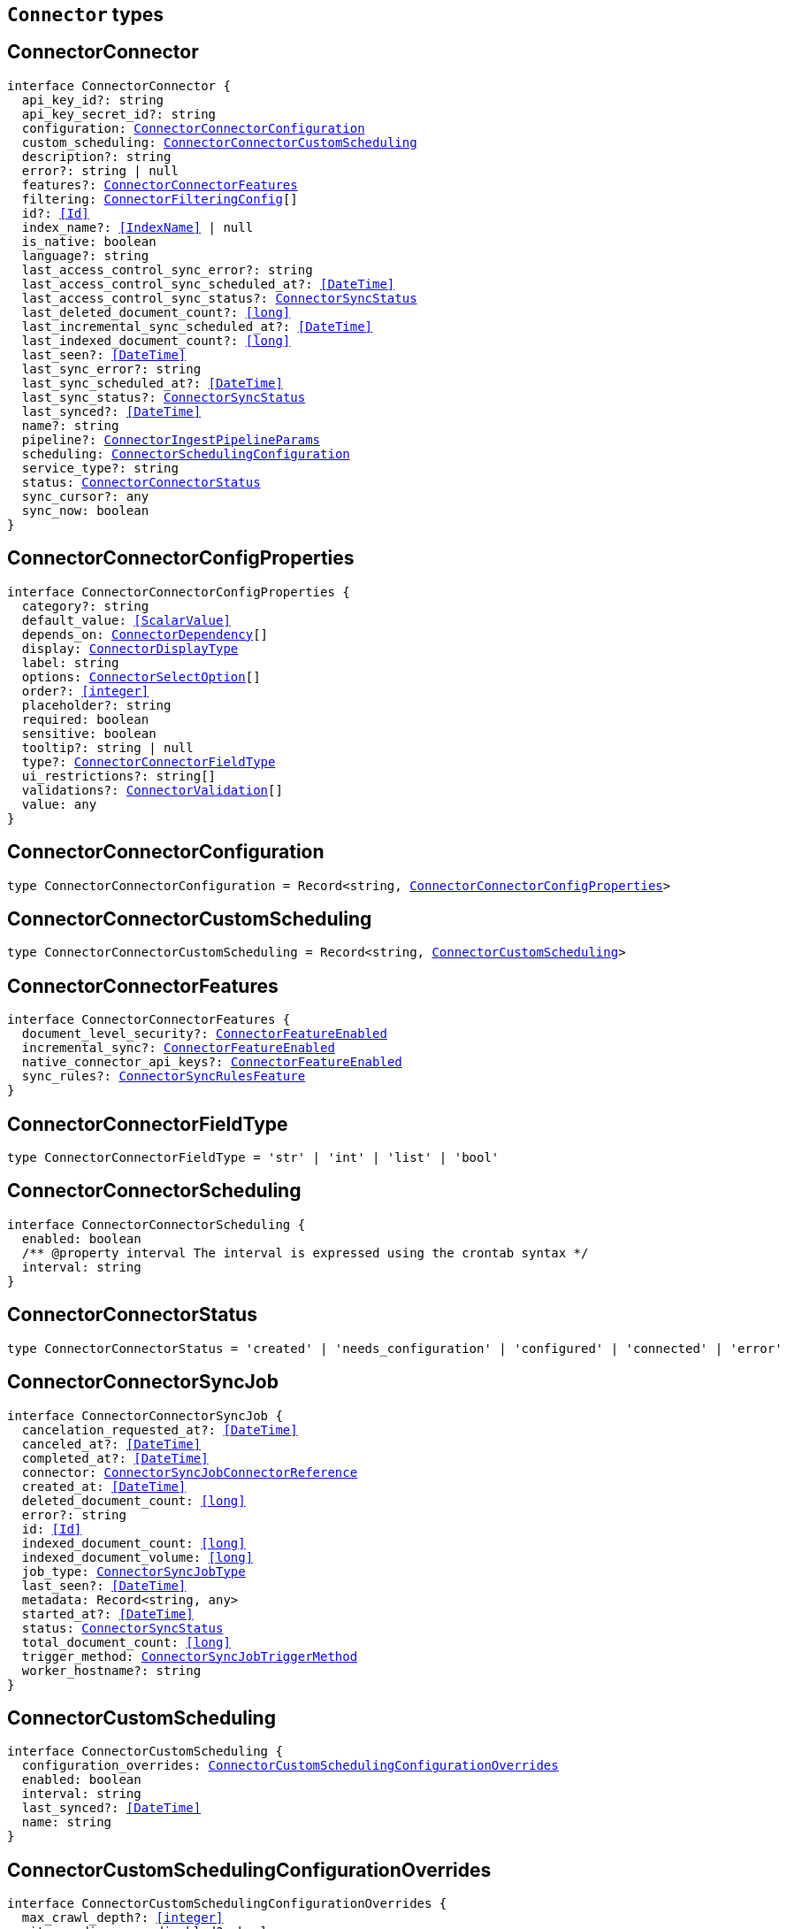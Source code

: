 [[reference-shared-types-connector-types]]

== `Connector` types

////////
===========================================================================================================================
||                                                                                                                       ||
||                                                                                                                       ||
||                                                                                                                       ||
||        ██████╗ ███████╗ █████╗ ██████╗ ███╗   ███╗███████╗                                                            ||
||        ██╔══██╗██╔════╝██╔══██╗██╔══██╗████╗ ████║██╔════╝                                                            ||
||        ██████╔╝█████╗  ███████║██║  ██║██╔████╔██║█████╗                                                              ||
||        ██╔══██╗██╔══╝  ██╔══██║██║  ██║██║╚██╔╝██║██╔══╝                                                              ||
||        ██║  ██║███████╗██║  ██║██████╔╝██║ ╚═╝ ██║███████╗                                                            ||
||        ╚═╝  ╚═╝╚══════╝╚═╝  ╚═╝╚═════╝ ╚═╝     ╚═╝╚══════╝                                                            ||
||                                                                                                                       ||
||                                                                                                                       ||
||    This file is autogenerated, DO NOT send pull requests that changes this file directly.                             ||
||    You should update the script that does the generation, which can be found in:                                      ||
||    https://github.com/elastic/elastic-client-generator-js                                                             ||
||                                                                                                                       ||
||    You can run the script with the following command:                                                                 ||
||       npm run elasticsearch -- --version <version>                                                                    ||
||                                                                                                                       ||
||                                                                                                                       ||
||                                                                                                                       ||
===========================================================================================================================
////////
++++
<style>
.lang-ts a.xref {
  text-decoration: underline !important;
}
</style>
++++


[discrete]
[[ConnectorConnector]]
== ConnectorConnector

[source,ts,subs=+macros]
----
interface ConnectorConnector {
  api_key_id?: string
  api_key_secret_id?: string
  configuration: <<ConnectorConnectorConfiguration>>
  custom_scheduling: <<ConnectorConnectorCustomScheduling>>
  description?: string
  error?: string | null
  features?: <<ConnectorConnectorFeatures>>
  filtering: <<ConnectorFilteringConfig>>[]
  id?: <<Id>>
  index_name?: <<IndexName>> | null
  is_native: boolean
  language?: string
  last_access_control_sync_error?: string
  last_access_control_sync_scheduled_at?: <<DateTime>>
  last_access_control_sync_status?: <<ConnectorSyncStatus>>
  last_deleted_document_count?: <<long>>
  last_incremental_sync_scheduled_at?: <<DateTime>>
  last_indexed_document_count?: <<long>>
  last_seen?: <<DateTime>>
  last_sync_error?: string
  last_sync_scheduled_at?: <<DateTime>>
  last_sync_status?: <<ConnectorSyncStatus>>
  last_synced?: <<DateTime>>
  name?: string
  pipeline?: <<ConnectorIngestPipelineParams>>
  scheduling: <<ConnectorSchedulingConfiguration>>
  service_type?: string
  status: <<ConnectorConnectorStatus>>
  sync_cursor?: any
  sync_now: boolean
}
----

[discrete]
[[ConnectorConnectorConfigProperties]]
== ConnectorConnectorConfigProperties

[source,ts,subs=+macros]
----
interface ConnectorConnectorConfigProperties {
  category?: string
  default_value: <<ScalarValue>>
  depends_on: <<ConnectorDependency>>[]
  display: <<ConnectorDisplayType>>
  label: string
  options: <<ConnectorSelectOption>>[]
  order?: <<integer>>
  placeholder?: string
  required: boolean
  sensitive: boolean
  tooltip?: string | null
  type?: <<ConnectorConnectorFieldType>>
  ui_restrictions?: string[]
  validations?: <<ConnectorValidation>>[]
  value: any
}
----

[discrete]
[[ConnectorConnectorConfiguration]]
== ConnectorConnectorConfiguration

[source,ts,subs=+macros]
----
type ConnectorConnectorConfiguration = Record<string, <<ConnectorConnectorConfigProperties>>>
----

[discrete]
[[ConnectorConnectorCustomScheduling]]
== ConnectorConnectorCustomScheduling

[source,ts,subs=+macros]
----
type ConnectorConnectorCustomScheduling = Record<string, <<ConnectorCustomScheduling>>>
----

[discrete]
[[ConnectorConnectorFeatures]]
== ConnectorConnectorFeatures

[source,ts,subs=+macros]
----
interface ConnectorConnectorFeatures {
  document_level_security?: <<ConnectorFeatureEnabled>>
  incremental_sync?: <<ConnectorFeatureEnabled>>
  native_connector_api_keys?: <<ConnectorFeatureEnabled>>
  sync_rules?: <<ConnectorSyncRulesFeature>>
}
----

[discrete]
[[ConnectorConnectorFieldType]]
== ConnectorConnectorFieldType

[source,ts,subs=+macros]
----
type ConnectorConnectorFieldType = 'str' | 'int' | 'list' | 'bool'
----

[discrete]
[[ConnectorConnectorScheduling]]
== ConnectorConnectorScheduling

[source,ts,subs=+macros]
----
interface ConnectorConnectorScheduling {
  enabled: boolean
  pass:[/**] @property interval The interval is expressed using the crontab syntax */
  interval: string
}
----

[discrete]
[[ConnectorConnectorStatus]]
== ConnectorConnectorStatus

[source,ts,subs=+macros]
----
type ConnectorConnectorStatus = 'created' | 'needs_configuration' | 'configured' | 'connected' | 'error'
----

[discrete]
[[ConnectorConnectorSyncJob]]
== ConnectorConnectorSyncJob

[source,ts,subs=+macros]
----
interface ConnectorConnectorSyncJob {
  cancelation_requested_at?: <<DateTime>>
  canceled_at?: <<DateTime>>
  completed_at?: <<DateTime>>
  connector: <<ConnectorSyncJobConnectorReference>>
  created_at: <<DateTime>>
  deleted_document_count: <<long>>
  error?: string
  id: <<Id>>
  indexed_document_count: <<long>>
  indexed_document_volume: <<long>>
  job_type: <<ConnectorSyncJobType>>
  last_seen?: <<DateTime>>
  metadata: Record<string, any>
  started_at?: <<DateTime>>
  status: <<ConnectorSyncStatus>>
  total_document_count: <<long>>
  trigger_method: <<ConnectorSyncJobTriggerMethod>>
  worker_hostname?: string
}
----

[discrete]
[[ConnectorCustomScheduling]]
== ConnectorCustomScheduling

[source,ts,subs=+macros]
----
interface ConnectorCustomScheduling {
  configuration_overrides: <<ConnectorCustomSchedulingConfigurationOverrides>>
  enabled: boolean
  interval: string
  last_synced?: <<DateTime>>
  name: string
}
----

[discrete]
[[ConnectorCustomSchedulingConfigurationOverrides]]
== ConnectorCustomSchedulingConfigurationOverrides

[source,ts,subs=+macros]
----
interface ConnectorCustomSchedulingConfigurationOverrides {
  max_crawl_depth?: <<integer>>
  sitemap_discovery_disabled?: boolean
  domain_allowlist?: string[]
  sitemap_urls?: string[]
  seed_urls?: string[]
}
----

[discrete]
[[ConnectorDependency]]
== ConnectorDependency

[source,ts,subs=+macros]
----
interface ConnectorDependency {
  field: string
  value: <<ScalarValue>>
}
----

[discrete]
[[ConnectorDisplayType]]
== ConnectorDisplayType

[source,ts,subs=+macros]
----
type ConnectorDisplayType = 'textbox' | 'textarea' | 'numeric' | 'toggle' | 'dropdown'
----

[discrete]
[[ConnectorFeatureEnabled]]
== ConnectorFeatureEnabled

[source,ts,subs=+macros]
----
interface ConnectorFeatureEnabled {
  enabled: boolean
}
----

[discrete]
[[ConnectorFilteringAdvancedSnippet]]
== ConnectorFilteringAdvancedSnippet

[source,ts,subs=+macros]
----
interface ConnectorFilteringAdvancedSnippet {
  created_at?: <<DateTime>>
  updated_at?: <<DateTime>>
  value: any
}
----

[discrete]
[[ConnectorFilteringConfig]]
== ConnectorFilteringConfig

[source,ts,subs=+macros]
----
interface ConnectorFilteringConfig {
  active: <<ConnectorFilteringRules>>
  domain?: string
  draft: <<ConnectorFilteringRules>>
}
----

[discrete]
[[ConnectorFilteringPolicy]]
== ConnectorFilteringPolicy

[source,ts,subs=+macros]
----
type ConnectorFilteringPolicy = 'exclude' | 'include'
----

[discrete]
[[ConnectorFilteringRule]]
== ConnectorFilteringRule

[source,ts,subs=+macros]
----
interface ConnectorFilteringRule {
  created_at?: <<DateTime>>
  field: <<Field>>
  id: <<Id>>
  order: <<integer>>
  policy: <<ConnectorFilteringPolicy>>
  rule: <<ConnectorFilteringRuleRule>>
  updated_at?: <<DateTime>>
  value: string
}
----

[discrete]
[[ConnectorFilteringRuleRule]]
== ConnectorFilteringRuleRule

[source,ts,subs=+macros]
----
type ConnectorFilteringRuleRule = 'contains' | 'ends_with' | 'equals' | 'regex' | 'starts_with' | '>' | '<'
----

[discrete]
[[ConnectorFilteringRules]]
== ConnectorFilteringRules

[source,ts,subs=+macros]
----
interface ConnectorFilteringRules {
  advanced_snippet: <<ConnectorFilteringAdvancedSnippet>>
  rules: <<ConnectorFilteringRule>>[]
  validation: <<ConnectorFilteringRulesValidation>>
}
----

[discrete]
[[ConnectorFilteringRulesValidation]]
== ConnectorFilteringRulesValidation

[source,ts,subs=+macros]
----
interface ConnectorFilteringRulesValidation {
  errors: <<ConnectorFilteringValidation>>[]
  state: <<ConnectorFilteringValidationState>>
}
----

[discrete]
[[ConnectorFilteringValidation]]
== ConnectorFilteringValidation

[source,ts,subs=+macros]
----
interface ConnectorFilteringValidation {
  ids: <<Id>>[]
  messages: string[]
}
----

[discrete]
[[ConnectorFilteringValidationState]]
== ConnectorFilteringValidationState

[source,ts,subs=+macros]
----
type ConnectorFilteringValidationState = 'edited' | 'invalid' | 'valid'
----

[discrete]
[[ConnectorGreaterThanValidation]]
== ConnectorGreaterThanValidation

[source,ts,subs=+macros]
----
interface ConnectorGreaterThanValidation {
  type: 'greater_than'
  constraint: <<double>>
}
----

[discrete]
[[ConnectorIncludedInValidation]]
== ConnectorIncludedInValidation

[source,ts,subs=+macros]
----
interface ConnectorIncludedInValidation {
  type: 'included_in'
  constraint: <<ScalarValue>>[]
}
----

[discrete]
[[ConnectorIngestPipelineParams]]
== ConnectorIngestPipelineParams

[source,ts,subs=+macros]
----
interface ConnectorIngestPipelineParams {
  extract_binary_content: boolean
  name: string
  reduce_whitespace: boolean
  run_ml_inference: boolean
}
----

[discrete]
[[ConnectorLessThanValidation]]
== ConnectorLessThanValidation

[source,ts,subs=+macros]
----
interface ConnectorLessThanValidation {
  type: 'less_than'
  constraint: <<double>>
}
----

[discrete]
[[ConnectorListTypeValidation]]
== ConnectorListTypeValidation

[source,ts,subs=+macros]
----
interface ConnectorListTypeValidation {
  type: 'list_type'
  constraint: string
}
----

[discrete]
[[ConnectorRegexValidation]]
== ConnectorRegexValidation

[source,ts,subs=+macros]
----
interface ConnectorRegexValidation {
  type: 'regex'
  constraint: string
}
----

[discrete]
[[ConnectorSchedulingConfiguration]]
== ConnectorSchedulingConfiguration

[source,ts,subs=+macros]
----
interface ConnectorSchedulingConfiguration {
  access_control?: <<ConnectorConnectorScheduling>>
  full?: <<ConnectorConnectorScheduling>>
  incremental?: <<ConnectorConnectorScheduling>>
}
----

[discrete]
[[ConnectorSelectOption]]
== ConnectorSelectOption

[source,ts,subs=+macros]
----
interface ConnectorSelectOption {
  label: string
  value: <<ScalarValue>>
}
----

[discrete]
[[ConnectorSyncJobConnectorReference]]
== ConnectorSyncJobConnectorReference

[source,ts,subs=+macros]
----
interface ConnectorSyncJobConnectorReference {
  configuration: <<ConnectorConnectorConfiguration>>
  filtering: <<ConnectorFilteringRules>>
  id: <<Id>>
  index_name: string
  language?: string
  pipeline?: <<ConnectorIngestPipelineParams>>
  service_type: string
  sync_cursor?: any
}
----

[discrete]
[[ConnectorSyncJobTriggerMethod]]
== ConnectorSyncJobTriggerMethod

[source,ts,subs=+macros]
----
type ConnectorSyncJobTriggerMethod = 'on_demand' | 'scheduled'
----

[discrete]
[[ConnectorSyncJobType]]
== ConnectorSyncJobType

[source,ts,subs=+macros]
----
type ConnectorSyncJobType = 'full' | 'incremental' | 'access_control'
----

[discrete]
[[ConnectorSyncRulesFeature]]
== ConnectorSyncRulesFeature

[source,ts,subs=+macros]
----
interface ConnectorSyncRulesFeature {
  advanced?: <<ConnectorFeatureEnabled>>
  basic?: <<ConnectorFeatureEnabled>>
}
----

[discrete]
[[ConnectorSyncStatus]]
== ConnectorSyncStatus

[source,ts,subs=+macros]
----
type ConnectorSyncStatus = 'canceling' | 'canceled' | 'completed' | 'error' | 'in_progress' | 'pending' | 'suspended'
----

[discrete]
[[ConnectorValidation]]
== ConnectorValidation

[source,ts,subs=+macros]
----
type ConnectorValidation = <<ConnectorLessThanValidation>> | <<ConnectorGreaterThanValidation>> | <<ConnectorListTypeValidation>> | <<ConnectorIncludedInValidation>> | <<ConnectorRegexValidation>>
----

